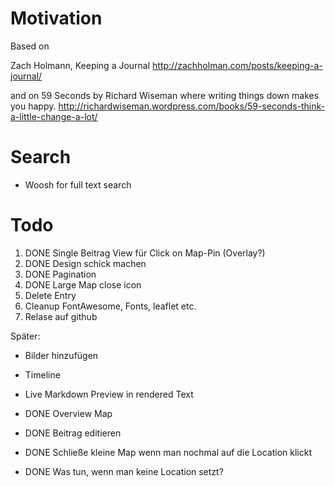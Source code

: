 * Motivation

  Based on

  Zach Holmann, Keeping a Journal
  http://zachholman.com/posts/keeping-a-journal/

  and on 59 Seconds by Richard Wiseman where writing things down makes you happy.
  http://richardwiseman.wordpress.com/books/59-seconds-think-a-little-change-a-lot/

* Search
  - Woosh for full text search


* Todo
  1) DONE Single Beitrag View für Click on Map-Pin (Overlay?)
  2) DONE Design schick machen
  3) DONE Pagination
  4) DONE Large Map close icon
  5) Delete Entry
  6) Cleanup FontAwesome, Fonts, leaflet etc.
  6) Relase auf github

  Später:
  - Bilder hinzufügen
  - Timeline
  - Live Markdown Preview in rendered Text

  - DONE Overview Map
  - DONE Beitrag editieren
  - DONE Schließe kleine Map wenn man nochmal auf die Location klickt
  - DONE Was tun, wenn man keine Location setzt?
